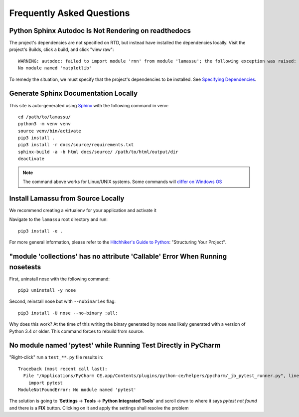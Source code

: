.. _faq:

==========================
Frequently Asked Questions
==========================


Python Sphinx Autodoc Is Not Rendering on readthedocs
=====================================================

The project's dependencies are not specified on RTD, but instead have installed the dependencies locally. Visit the
project's Builds, click a build, and click "view raw"::

    WARNING: autodoc: failed to import module 'rnn' from module 'lamassu'; the following exception was raised:
    No module named 'matplotlib'

To remedy the situation, we must specify that the project's dependencies to be installed. See
`Specifying Dependencies <https://docs.readthedocs.io/en/stable/guides/reproducible-builds.html>`_.


Generate Sphinx Documentation Locally
=====================================

This site is auto-generated using `Sphinx <https://www.sphinx-doc.org/en/master/>`_ with the following command in venv::

    cd /path/to/lamassu/
    python3 -m venv venv
    source venv/bin/activate
    pip3 install .
    pip3 install -r docs/source/requirements.txt
    sphinx-build -a -b html docs/source/ /path/to/html/output/dir
    deactivate

.. NOTE::
   The command above works for Linux/UNIX systems. Some commands will
   `differ on Windows OS <https://realpython.com/python-virtual-environments-a-primer/>`_


Install Lamassu from Source Locally
===================================

We recommend creating a virtualenv for your application and activate it

Navigate to the ``lamassu`` root directory and run::

    pip3 install -e .

For more general information, please refer to the
`Hitchhiker's Guide to Python <https://docs.python-guide.org/writing/structure/#structuring-your-project>`_: "Structuring Your Project".


"module 'collections' has no attribute 'Callable' Error When Running nosetests
==============================================================================

First, uninstall nose with the following command::

    pip3 uninstall -y nose

Second, reinstall nose but with ``--nobinaries`` flag::

    pip3 install -U nose --no-binary :all:

Why does this work? At the time of this writing the binary generated by nose was likely generated with a version of
Python 3.4 or older. This command forces to rebuild from source.


No module named 'pytest' while Running Test Directly in PyCharm
===============================================================

"Right-click" run a ``test_**.py`` file results in::

    Traceback (most recent call last):
      File "/Applications/PyCharm CE.app/Contents/plugins/python-ce/helpers/pycharm/_jb_pytest_runner.py", line 5, in <module>
        import pytest
    ModuleNotFoundError: No module named 'pytest'

The solution is going to '**Settings** -> **Tools** -> **Python Integrated Tools**' and scroll down to where it says
`pytest not found` and there is a **FIX** button. Clicking on it and apply the settings shall resolve the problem
